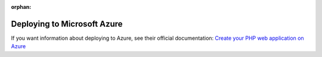:orphan:

.. index::
   single: Deployment; Deploying to Microsoft Azure Website Cloud

Deploying to Microsoft Azure
============================

If you want information about deploying to Azure, see their official documentation:
`Create your PHP web application on Azure`_

.. _`Create your PHP web application on Azure`: https://azure.microsoft.com/en-us/develop/php/

.. ready: no
.. revision: 5b6ef2a9cbe2eded17c7c2c3e441605d8a7b6591